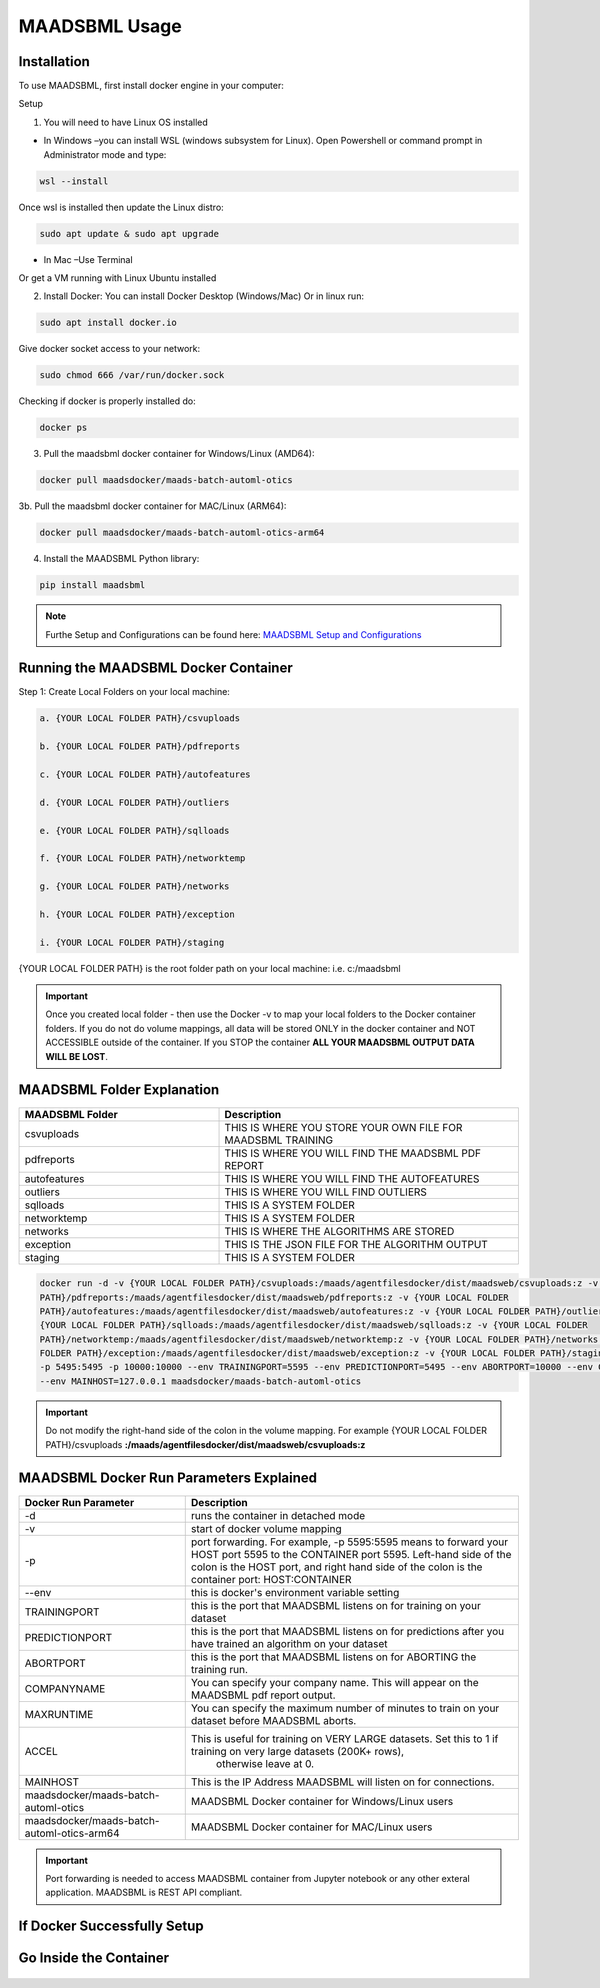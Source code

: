 MAADSBML Usage
=====

.. _installation:

Installation
------------

To use MAADSBML, first install docker engine in your computer:

Setup

1. You will need to have Linux OS installed

• In Windows –you can install WSL (windows subsystem for Linux).  Open Powershell or command prompt in Administrator mode and type:

.. code-block:: console
   
   wsl --install

Once wsl is installed then update the Linux distro:

.. code-block:: console
   
   sudo apt update & sudo apt upgrade

• In Mac –Use Terminal

Or get a VM running with Linux Ubuntu installed

2. Install Docker: You can install Docker Desktop (Windows/Mac) Or in linux run: 

.. code-block:: console
   
   sudo apt install docker.io

Give docker socket access to your network:

.. code-block:: console
   
   sudo chmod 666 /var/run/docker.sock

Checking if docker is properly installed do:

.. code-block:: console
   
   docker ps

3. Pull the maadsbml docker container for Windows/Linux (AMD64):

.. code-block:: console

   docker pull maadsdocker/maads-batch-automl-otics

3b. Pull the maadsbml docker container for MAC/Linux (ARM64):

.. code-block:: console

   docker pull maadsdocker/maads-batch-automl-otics-arm64

4. Install the MAADSBML Python library:

.. code-block:: console

   pip install maadsbml

.. note:: 

   Furthe Setup and Configurations can be found here: `MAADSBML Setup and Configurations <https://github.com/smaurice101/raspberrypi/tree/main/maadsbml>`_

Running the MAADSBML Docker Container
-------------------------------

Step 1: Create Local Folders on your local machine:

.. code-block:: console

   a. {YOUR LOCAL FOLDER PATH}/csvuploads

   b. {YOUR LOCAL FOLDER PATH}/pdfreports

   c. {YOUR LOCAL FOLDER PATH}/autofeatures

   d. {YOUR LOCAL FOLDER PATH}/outliers

   e. {YOUR LOCAL FOLDER PATH}/sqlloads

   f. {YOUR LOCAL FOLDER PATH}/networktemp

   g. {YOUR LOCAL FOLDER PATH}/networks

   h. {YOUR LOCAL FOLDER PATH}/exception

   i. {YOUR LOCAL FOLDER PATH}/staging

{YOUR LOCAL FOLDER PATH} is the root folder path on your local machine: i.e. c:/maadsbml

.. important:: 

   Once you created local folder - then use the Docker -v to map your local folders to the Docker container folders.  If you do not do volume mappings, all data 
   will be stored ONLY in the docker container and NOT ACCESSIBLE outside of the container.  If you STOP the container **ALL YOUR MAADSBML OUTPUT DATA WILL BE 
   LOST**.

MAADSBML Folder Explanation
----------------

.. list-table::
   :widths: 40 60

   * - **MAADSBML Folder**
     - **Description**
   * - csvuploads
     - THIS IS WHERE YOU STORE YOUR OWN FILE FOR MAADSBML TRAINING
   * - pdfreports
     - THIS IS WHERE YOU WILL FIND THE MAADSBML PDF REPORT
   * - autofeatures
     - THIS IS WHERE YOU WILL FIND THE AUTOFEATURES
   * - outliers 
     - THIS IS WHERE YOU WILL FIND OUTLIERS
   * - sqlloads
     - THIS IS A SYSTEM FOLDER
   * - networktemp
     - THIS IS A SYSTEM FOLDER
   * - networks 
     - THIS IS WHERE THE ALGORITHMS ARE STORED
   * - exception 
     - THIS IS THE JSON FILE FOR THE ALGORITHM OUTPUT
   * - staging 
     - THIS IS A SYSTEM FOLDER

.. code-block:: console
   
   docker run -d -v {YOUR LOCAL FOLDER PATH}/csvuploads:/maads/agentfilesdocker/dist/maadsweb/csvuploads:z -v {YOUR LOCAL FOLDER 
   PATH}/pdfreports:/maads/agentfilesdocker/dist/maadsweb/pdfreports:z -v {YOUR LOCAL FOLDER 
   PATH}/autofeatures:/maads/agentfilesdocker/dist/maadsweb/autofeatures:z -v {YOUR LOCAL FOLDER PATH}/outliers:/maads/agentfilesdocker/dist/maadsweb/outliers:z -v 
   {YOUR LOCAL FOLDER PATH}/sqlloads:/maads/agentfilesdocker/dist/maadsweb/sqlloads:z -v {YOUR LOCAL FOLDER 
   PATH}/networktemp:/maads/agentfilesdocker/dist/maadsweb/networktemp:z -v {YOUR LOCAL FOLDER PATH}/networks:/maads/agentfilesdocker/networks:z -v {YOUR LOCAL 
   FOLDER PATH}/exception:/maads/agentfilesdocker/dist/maadsweb/exception:z -v {YOUR LOCAL FOLDER PATH}/staging:/maads/agentfilesdocker/dist/staging:z -p 5595:5595  
   -p 5495:5495 -p 10000:10000 --env TRAININGPORT=5595 --env PREDICTIONPORT=5495 --env ABORTPORT=10000 --env COMPANYNAME=OTICS --env MAXRUNTIME=120 --env ACCEL=0  
   --env MAINHOST=127.0.0.1 maadsdocker/maads-batch-automl-otics

.. important::

   Do not modify the right-hand side of the colon in the volume mapping.  For example {YOUR LOCAL FOLDER 
   PATH}/csvuploads **:/maads/agentfilesdocker/dist/maadsweb/csvuploads:z**

MAADSBML Docker Run Parameters Explained
------------------------------

.. list-table::
   :widths: 20 40

   * - **Docker Run Parameter**
     - **Description**
   * - \-d
     - runs the container in detached mode
   * - \-v
     - start of docker volume mapping
   * - \-p
     - port forwarding. For example, -p 5595:5595  means to forward your HOST port 5595 to the CONTAINER port 5595.  
       Left-hand side of the colon is the HOST port, and right hand side of the colon is the container port: HOST:CONTAINER
   * - \--env
     - this is docker's environment variable setting
   * - TRAININGPORT
     - this is the port that MAADSBML listens on for training on your dataset
   * - PREDICTIONPORT
     - this is the port that MAADSBML listens on for predictions after you have trained an algorithm on your dataset
   * - ABORTPORT
     - this is the port that MAADSBML listens on for ABORTING the training run.
   * - COMPANYNAME
     - You can specify your company name.  This will appear on the MAADSBML pdf report output.
   * - MAXRUNTIME
     - You can specify the maximum number of minutes to train on your dataset before MAADSBML aborts.
   * - ACCEL
     - This is useful for training on VERY LARGE datasets.  Set this to 1 if training on very large datasets (200K+ rows), 
        otherwise leave at 0.
   * - MAINHOST
     - This is the IP Address MAADSBML will listen on for connections.
   * - maadsdocker/maads-batch-automl-otics
     - MAADSBML Docker container for Windows/Linux users
   * - maadsdocker/maads-batch-automl-otics-arm64
     - MAADSBML Docker container for MAC/Linux users
 

.. important::

   Port forwarding is needed to access MAADSBML container from Jupyter notebook or any other exteral application.  MAADSBML is REST API compliant.

If Docker Successfully Setup
--------------------------

.. figure:: dockerdesktop5.png

Go Inside the Container
--------------------------

.. figure:: dockerdesktop6.png

